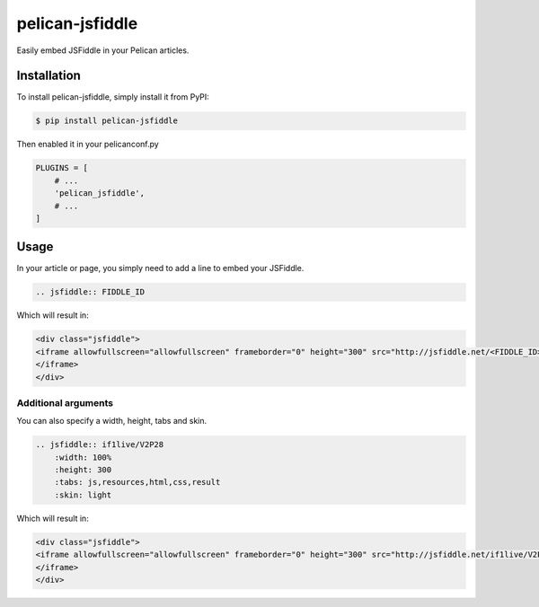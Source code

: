 ================
pelican-jsfiddle
================

.. image:: https://travis-ci.org/if1live/pelican-jsfiddle.svg?branch=master
    :target: https://travis-ci.org/if1live/pelican-jsfiddle
.. image:: https://coveralls.io/repos/if1live/pelican-jsfiddle/badge.png
    :target: https://coveralls.io/r/if1live/pelican-jsfiddle
.. image:: https://requires.io/github/if1live/pelican-jsfiddle/requirements.png?branch=master
    :target: https://requires.io/github/if1live/pelican-jsfiddle/requirements/?branch=master
.. image:: https://landscape.io/github/if1live/pelican-jsfiddle/master/landscape.png
    :target: https://landscape.io/github/if1live/pelican-jsfiddle/master

Easily embed JSFiddle in your Pelican articles.

Installation
============

To install pelican-jsfiddle, simply install it from PyPI:

.. code-block:: bash

    $ pip install pelican-jsfiddle


Then enabled it in your pelicanconf.py

.. code-block:: python

    PLUGINS = [
        # ...
        'pelican_jsfiddle',
        # ...
    ]

Usage
=====

In your article or page, you simply need to add a line to embed your JSFiddle.

.. code-block:: rst

    .. jsfiddle:: FIDDLE_ID

Which will result in:

.. code-block:: html

    <div class="jsfiddle">
    <iframe allowfullscreen="allowfullscreen" frameborder="0" height="300" src="http://jsfiddle.net/<FIDDLE_ID>/embedded/js,resources,html,css,result/light/" width="100%">
    </iframe>
    </div>

Additional arguments
----------------------

You can also specify a width, height, tabs and skin.

.. code-block:: rst

    .. jsfiddle:: if1live/V2P28
        :width: 100%
        :height: 300
        :tabs: js,resources,html,css,result
        :skin: light


Which will result in:

.. code-block:: html

    <div class="jsfiddle">
    <iframe allowfullscreen="allowfullscreen" frameborder="0" height="300" src="http://jsfiddle.net/if1live/V2P28/embedded/js,resources,html,css,result/light/" width="100%">
    </iframe>
    </div>



